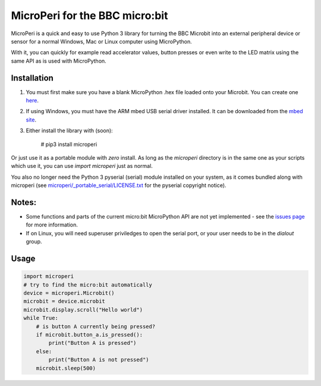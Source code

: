 ===============================
MicroPeri for the BBC micro:bit
===============================
MicroPeri is a quick and easy to use Python 3 library for turning the BBC Microbit into an external peripheral device or sensor for a normal Windows, Mac or Linux computer using MicroPython.

With it, you can quickly for example read accelerator values, button presses or even write to the LED matrix using the same API as is used with MicroPython.

Installation
============
1. You must first make sure you have a blank MicroPython .hex file loaded onto your Microbit. You can create one `here <https://www.microbit.co.uk/app/#create:xyelfe>`_.
2. If using Windows, you must have the ARM mbed USB serial driver installed. It can be downloaded from the `mbed site <https://developer.mbed.org/handbook/Windows-serial-configuration>`_.
3. Either install the library with (soon):

    # pip3 install microperi

Or just use it as a portable module with *zero* install. As long as the `microperi` directory is in the same one as your scripts which use it, you can use `import microperi` just as normal.

You also no longer need the Python 3 pyserial (serial) module installed on your system, as it comes bundled along with microperi (see `microperi/_portable_serial/LICENSE.txt <https://github.com/JoeGlancy/microperi/blob/master/microperi/_portable_serial/LICENSE.txt>`_ for the pyserial copyright notice).

Notes:
======
- Some functions and parts of the current micro:bit MicroPython API are not yet implemented - see the `issues page <https://github.com/JoeGlancy/microperi/issues>`_ for more information.
- If on Linux, you will need superuser priviledges to open the serial port, or your user needs to be in the `dialout` group.

Usage
=====
.. code-block:: python

    import microperi
    # try to find the micro:bit automatically
    device = microperi.Microbit()
    microbit = device.microbit
    microbit.display.scroll("Hello world")
    while True:
        # is button A currently being pressed?
        if microbit.button_a.is_pressed():
            print("Button A is pressed")
        else:
            print("Button A is not pressed")
        microbit.sleep(500)
